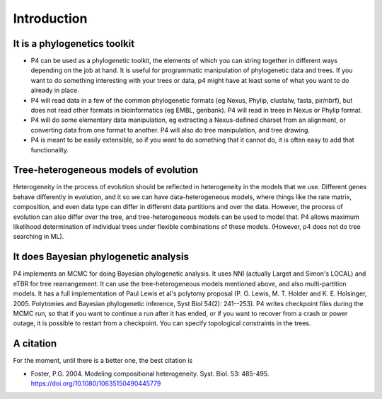 Introduction
============


It is a phylogenetics toolkit
-----------------------------

* P4 can be used as a phylogenetic toolkit, the elements of which you can string together in different ways depending on the job at hand. It is useful for programmatic manipulation of phylogenetic data and trees. If you want to do something interesting with your trees or data, p4 might have at least some of what you want to do already in place.

* P4 will read data in a few of the common phylogenetic formats (eg
  Nexus, Phylip, clustalw, fasta, pir/nbrf), but does not read other formats in bioinformatics (eg EMBL, genbank). P4 will read in trees in Nexus or Phylip format.

* P4 will do some elementary data manipulation, eg extracting a Nexus-defined charset from an alignment, or converting data from one format to another. P4 will also do tree manipulation, and tree drawing.

* P4 is meant to be easily extensible, so if you want to do something that it cannot do, it is often easy to add that functionality.

Tree-heterogeneous models of evolution
--------------------------------------

Heterogeneity in the process of evolution should be reflected in
heterogeneity in the models that we use. Different genes behave
differently in evolution, and it so we can have data-heterogeneous
models, where things like the rate matrix, composition, and even data
type can differ in different data partitions and over the data. However, the process of
evolution can also differ over the tree, and tree-heterogeneous models
can be used to model that. P4 allows maximum likelihood determination
of individual trees under flexible combinations of these
models. (However, p4 does not do tree searching in ML).


It does Bayesian phylogenetic analysis
--------------------------------------

P4 implements an MCMC for doing Bayesian phylogenetic analysis. It uses
NNI (actually Larget and Simon's LOCAL) and eTBR for tree
rearrangement. It can use the tree-heterogeneous models
mentioned above, and also multi-partition models. It has a full implementation of Paul Lewis et al's
polytomy proposal (P. O. Lewis, M. T. Holder
and K. E. Holsinger, 2005. Polytomies and Bayesian phylogenetic
inference, Syst Biol 54(2): 241--253). P4 writes checkpoint files
during the MCMC run, so that if you want to continue a run after it
has ended, or if you want to recover from a crash or power outage, it
is possible to restart from a checkpoint. You can specify topological
constraints in the trees.

A citation
----------

For the moment, until there is a better one, the best citation is 

* Foster, P.G. 2004.  Modeling compositional heterogeneity.  Syst. Biol. 53: 485-495.   https://doi.org/10.1080/10635150490445779


